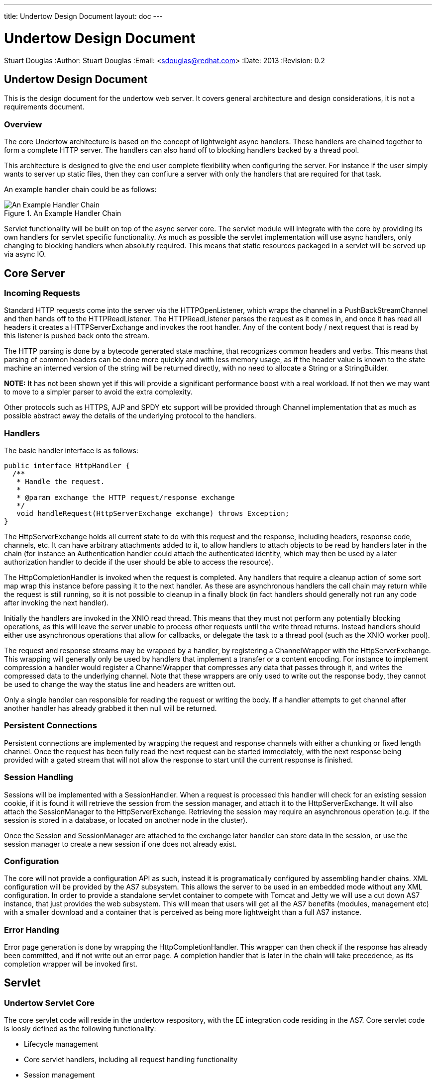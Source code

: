 ---
title: Undertow Design Document
layout: doc
---

Undertow Design Document
========================
Stuart Douglas
:Author:    Stuart Douglas
:Email:     <sdouglas@redhat.com>
:Date:      2013
:Revision:  0.2

Undertow Design Document
------------------------

This is the design document for the undertow web server. It covers general
architecture and design considerations, it is not a requirements document.

Overview
~~~~~~~~

The core Undertow architecture is based on the concept of lightweight async
handlers. These handlers are chained together to form a complete HTTP server.
The handlers can also hand off to blocking handlers backed by a thread pool.

This architecture is designed to give the end user complete flexibility when
configuring the server. For instance if the user simply wants to server up
static files, then they can confiure a server with only the handlers that are
required for that task.

An example handler chain could be as follows:

image::#{site.base_url}/images/example.png["An Example Handler Chain",title="An Example Handler Chain"]


Servlet functionality will be built on top of the async server core. The
servlet module will integrate with the core by providing its own handlers for
servlet specific functionality. As much as possible the servlet implementation
will use async handlers, only changing to blocking handlers when absolutly
required. This means that static resources packaged in a servlet will be
served up via async IO.


Core Server
-----------

Incoming Requests
~~~~~~~~~~~~~~~~~

Standard HTTP requests come into the server via the HTTPOpenListener, which
wraps the channel in a PushBackStreamChannel and then hands off to the
HTTPReadListener. The HTTPReadListener parses the request as it comes in, and
once it has read all headers it creates a HTTPServerExchange and invokes the
root handler. Any of the content body / next request that is read by this
listener is pushed back onto the stream.

The HTTP parsing is done by a bytecode generated state machine, that
recognizes common headers and verbs. This means that parsing of common
headers can be done more quickly and with less memory usage, as if the header
value is known to the state machine an interned version of the string will be
returned directly, with no need to allocate a String or a StringBuilder.

*NOTE:* It has not been shown yet if this will provide a significant
performance boost with a real workload. If not then we may want to move to a
simpler parser to avoid the extra complexity.

Other protocols such as HTTPS, AJP and SPDY etc support will be provided
through Channel implementation that as much as possible abstract away the
details of the underlying protocol to the handlers.

Handlers
~~~~~~~~

The basic handler interface is as follows:

[source,java]
----
public interface HttpHandler {
  /**
   * Handle the request.
   *
   * @param exchange the HTTP request/response exchange
   */
   void handleRequest(HttpServerExchange exchange) throws Exception;
}
----

The HttpServerExchange holds all current state to do with this request and the
response, including headers, response code, channels, etc. It can have
arbitrary attachments added to it, to allow handlers to attach objects to be
read by handlers later in the chain (for instance an Authentication handler
could attach the authenticated identity, which may then be used by a later
authorization handler to decide if the user should be able to access the
resource).

The HttpCompletionHandler is invoked when the request is completed. Any
handlers that require a cleanup action of some sort map wrap this instance
before passing it to the next handler. As these are asynchronous handlers the
call chain may return while the request is still running, so it is not
possible to cleanup in a finally block (in fact handlers should generally not
run any code after invoking the next handler).

Initially the handlers are invoked in the XNIO read thread. This means that
they must not perform any potentially blocking operations, as this will leave
the server unable to process other requests until the write thread returns.
Instead handlers should either use asynchronous operations that allow for
callbacks, or delegate the task to a thread pool (such as the XNIO worker
pool).

The request and response streams may be wrapped by a handler, by registering a
ChannelWrapper with the HttpServerExchange. This wrapping will generally only
be used by handlers that implement a transfer or a content encoding. For
instance to implement compression a handler would register a ChannelWrapper
that compresses any data that passes through it, and writes the compressed
data to the underlying channel. Note that these wrappers are only used to
write out the response body, they cannot be used to change the way the status
line and headers are written out.

Only a single handler can responsible for reading the request or writing the
body. If a handler attempts to get channel after another handler has already
grabbed it then null will be returned.

Persistent Connections
~~~~~~~~~~~~~~~~~~~~~~

Persistent connections are implemented by wrapping the request and response
channels with either a chunking or fixed length channel. Once the request has
been fully read the next request can be started immediately, with the next
response being provided with a gated stream that will not allow the response
to start until the current response is finished.

Session Handling
~~~~~~~~~~~~~~~~

Sessions will be implemented with a SessionHandler. When a request is
processed this handler will check for an existing session cookie, if it is
found it will retrieve the session from the session manager, and attach it to
the HttpServerExchange. It will also attach the SessionManager to the
HttpServerExchange. Retrieving the session may require an asynchronous
operation (e.g. if the session is stored in a database, or located on another
node in the cluster).

Once the Session and SessionManager are attached to the exchange later handler
can store data in the session, or use the session manager to create a new
session if one does not already exist.

Configuration
~~~~~~~~~~~~~

The core will not provide a configuration API as such, instead it is
programatically configured by assembling handler chains. XML configuration
will be provided by the AS7 subsystem. This allows the server to be used in an
embedded mode without any XML configuration. In order to provide a standalone
servlet container to compete with Tomcat and Jetty we will use a cut down AS7
instance, that just provides the web subsystem. This will mean that users
will get all the AS7 benefits (modules, management etc) with a smaller
download and a container that is perceived as being more lightweight than a
full AS7 instance.

Error Handing
~~~~~~~~~~~~~

Error page generation is done by wrapping the HttpCompletionHandler. This
wrapper can then check if the response has already been committed, and if not
write out an error page. A completion handler that is later in the chain will
take precedence, as its completion wrapper will be invoked first.

Servlet
-------

Undertow Servlet Core
~~~~~~~~~~~~~~~~~~~~~

The core servlet code will reside in the undertow respository, with the
EE integration code residing in the AS7. Core servlet code is loosly defined
as the following functionality:

- Lifecycle management
- Core servlet handlers, including all request handling functionality
- Session management


AS7 Is responsible for the following:

- XML parsing and annotation processing
- Instance injection, creation and destruction
- Clustering

TODO: Fully define exactly what goes where.

The servlet component of Undertow will be configurable by a fluent API, that
AS7 and other integrators will use. This API takes the place of XML and
annotation parsing, the container will use this API to build up a deployment
and control its lifecycle.

Servlet Handler Chain
~~~~~~~~~~~~~~~~~~~~~

The handler chain responsible for servlet invocations will generally be very
short, with most functionality being provided by non-blocking handlers layered
in front of the servlet handlers. Servlet core will provide the following
handlers:

- A handler that dispatches the request to the appropriate handler chain,
taking into account all the servlet and filter path matching rules.
- A handler that creates the spec required request/response wrapper objects
and attaches them to the exchange.
- A handler that invokes the filters
- A handler that invokes the servlet

As much functionality as possible will be handled by non-blocking handlers. For
instance if a request path is not routed though any filters or servlets, then
it will not be routed through any blocking handlers, and any static resources
will instead be served via an async handler.

Configuration and Bootstrap
~~~~~~~~~~~~~~~~~~~~~~~~~~~

The basic configuration will be done via a fluent builder API, an example of
what this might look like is shown below:


[source,java]
----
final PathHandler root = new PathHandler();
final ServletContainer container = new ServletContainer(root);

ServletInfo.ServletInfoBuilder s = ServletInfo.builder()
        .setName("servlet")
        .setServletClass(SimpleServlet.class)
        .addMapping("/aa");

DeploymentInfo.DeploymentInfoBuilder builder = DeploymentInfo.builder()
        .setClassLoader(SimpleServletServerTestCase.class.getClassLoader())
        .setContextName("/servletContext")
        .setDeploymentName("servletContext.war")
        .setResourceLoader(TestResourceLoader.INSTANCE)
        .addServlet(s);

DeploymentManager manager = container.addDeployment(builder);
manager.deploy();
manager.start();
----

A deep copy of these builders may be further modified during the deploy()
phase by ServletContainerInitializers (It is necessary to clone the builders
so we always retain the original configuration if the MSC service is bounced).

Once the deploy() phase is finished builders build an immutable copy of the
DeploymentInfo, that contains all the deployments configuration. When start()
is called this metadata is used to construct the appropriate handler chains.


JBoss Application Server Integration
~~~~~~~~~~~~~~~~~~~~~~~~~~~~~~~~~~~~

Initially this integration will be provided by a seperate module maintained in
the Undertow organisation. This will provide an AS7 subsystem and an installer
(ala Torquebox, Immutant etc) that will add the subsystem to an existing AS7
instance. There are several reasons why this will be developed outside the AS7
repository:

- Removes the potential for conflicts. If we were developing in a seperate AS7
branch we would either need to use merge commits or frequest rebases to keep
up with the AS7 tree, neither of which are particularly desirable option. -
Shorter build times. AS7 takes around an hour to build and fully test,
keeping this in a different repo initialy will make build/test times a lot
shorter.

- Easy of user adoption. This approach will make it much easier for AS7 users
to install undertow into their existing instance and test it out.


Security
--------

Security within Undertow is implemented as a set of asynchronous handlers and a set of authentication
mechanisms co-ordinated by these handles.

* Allow authentication to occur in the call as early as possible.
* Allows for use of the mechanisms in numerous scenarios and not just for servlets.

Early in the call chain is a handler called `SecurityInitialHandler`, this is where the security processing
beings, this handler ensures that an empty `SecurityContext` is set on the current `HttpServerExchange`
and that any existing `SecurityContext` is removed.  As the call returns later this handler
is also responsible for removing the `SecurityContext` that was set and restoring the one remove.

The `SecurityContext` is responsible for both holding the state related to the currently authenticated user
and also for holding the configured `AuthenticationMechanism`s and providing methods to work with both of
these.  As this `SecurityContext` is replacable and restorable then advanced configurations can be
achieve where a general configuration can be applied to a complete server with custom configuration
replacing it later in the call.

After the `SecurityContext` has been established subseqeunt handlers can then add `AuthenticationMechanism`s
to the context, to simplify this Undertow contains a handler called `AuthenticationMechanismsHandler`
this handler can be created with a set of `AuthenticationMechanism`s and will set them all on the
established `SecurityContext`.  Alternatively custom handlers could be used to add mechanisms one at a time
bases on alternative requirements.

The next handler in the authentication process is the `AuthenticationConstraintHandler`, this handler is
responsible for checking the current request and identifying if authentication should be marked as being
required for the current request.  The default implementation marks authentication as being required for
all requests that it handles - the handler can be extended and the `isAuthenticationRequired` method
overriden to provide more complex checks.

The final handler in this chain is the `AuthenticationCallHandler`, this handler is responsible for
ensuring the `SecurityContext` is called to actually perform the authentication process, depending
on any identified constraint this will either mandate authentication or only perform authentication
if appropriate for the configured mechanisms.

There is no requirement for these handlers to be executed consecutively, the only requirement is that first
the `SecurityContext` is established, then the `AuthenticationMechanism`s and constrain check can be
performed in any order and finally the `AuthenticationCallHandler` but be called before any processing of
a potentially protected resource.

image::#{site.base_url}/images/security_handlers.png["An Example Security Chain",title="An Example Security Chain"]

Security mechanisms that are to be used must implement the following interface: -

[source,java]
----
public interface AuthenticationMechanism {
    IoFuture<AuthenticationResult> authenticate(final HttpServerExchange exchange);
    void handleComplete(final HttpServerExchange exchange, final HttpCompletionHandler completionHandler);
}
----

The `AuthenticationResult` is used by the mechanism to indicate the status of the attempted authentication and
is also used as the mechanism to return the Principal of the authenticated identity if authentication we
achieved.

[source,java]
----
public class AuthenticationResult {
    private final Principal principle;
    private final AuthenticationOutcome outcome;

    public AuthenticationResult(final Principal principle, final AuthenticationOutcome outcome) { ... }
}
----

The authentication process is split into two phases, the `INBOUND` phase and the `OUTBOUND` phase, the
`INBOUND` phase is only responsible for checking if authentication data has been received from the client
and using to attempt authentication if and only if it has been provided.  During the `INBOUND` phase the
mechanisms are called sequentally (if we wanted to support multiple mechanisms succeeding concurently
we could also execute these concurently although that would lead to multiple threads per request) -
a mechanism is caled in this phase by a call to `authenticate`.

When the `authenticate` method of the `AuthenticationMechanism` is called the outcome is indicated
using an `AuthenticationResult` with an `AuthenticationOutcome` of one of the following: -

* **AUTHENTICATED** - The mechanism has successfully authenticated the remote user.
* **NOT_ATTEMPTED** - The mechanism saw no applicable security tokens so did not attempt to authenticate the user.
* **NOT_AUTHENTICATED** - The mechanism attempted authentication but it either failed or requires an additional round trip to the client.

If the `AuthenticationOutcome` is `AUTHENTICATE` then a `Principal` must also be returned in the `AuthenticationResult`, the remaining
outcomes will not have a `Principal` to return.

The overall authentication process using the mechanisms run as follows: -

Regardless of if authentication has been flagged as being required when the request reaches the `AuthenticationCallHandler` the
`SecurityContext` is called to commence the process.  The reason this happens regardless of if authentication is flagged as
required is for a few reasons: -
1 - The client may have sent additional authentication tokens and have expectations the response will take these into account.
2 - We may be able to verify the remote user without any additional rount trips, especially where authentication has already occurred.
3 - The authentication mechanism may need to pass intermediate updates to the client so we need to ensure any inbound tokens are valid.

When authentication runs the `authenticate` method on each configured `AuthenticationMechanism` is called in turn, this continues
untill one of the following occurs: -

1 - A mechanisms successfully authenticates the request and returns `AUTHENTICATED`.
2 - A mechanism attempts but does not complete authentication and returns `NOT_AUTHENTICATED`.
3 - The list of mechanisms is exhausted.

At this point if the response was `AUTHENTICATED` then the request will be allowed through and passed onto the next handler.

If the request is `NOT_AUTHENTICATED` then either authentication failed or a mechanism requires an additional round trip with the
client, either way the `handleComplete` method of each defined `AuthenticationMethod` is called in turn and the response sent back
to the client.  All mechanisms are called as even if one mechanism is mid-authentication the client can still decide to abandon
that mechanism and switch to an alternative mechanism so all challenges need to be re-sent.

If the list of mechanisms was exhausted then the previously set authentication constraint needs to be checked, if authentication was
not required then the request can proceed to the next handler in the chain and that will be then of authentication for this request
(unless a later handler mandates authentication and requests authentication is re-atempted).  If however authentication was required
then as with a `NOT_AUTHENTICATED` response each mechanism has `handleComplete` called in turn to generate an authentication challenge
to send to the client.

If request processing after calling the mechanisms is allowed through to the next handler and if no mechanism authenticated the
incomming requests then the mechanisms are not called in the `OUTBOUND` phase - however if an `AuthenticationMechanism` did
authenticate the client then regardless of if this was flagged as required the `handleComplete` method of that mechanism and only
that mechanism will be called.  The purpose of this is in case the mechanism needs to send further mechanism specific tokens
back to the client.

A mechanism can make the following call within the `handleComplete` method to check if it should be sending back a general
challenge or if it being called for an optional update: -

[source,java]
----

if (Util.shouldChallenge(exchange)) { ... }

----


